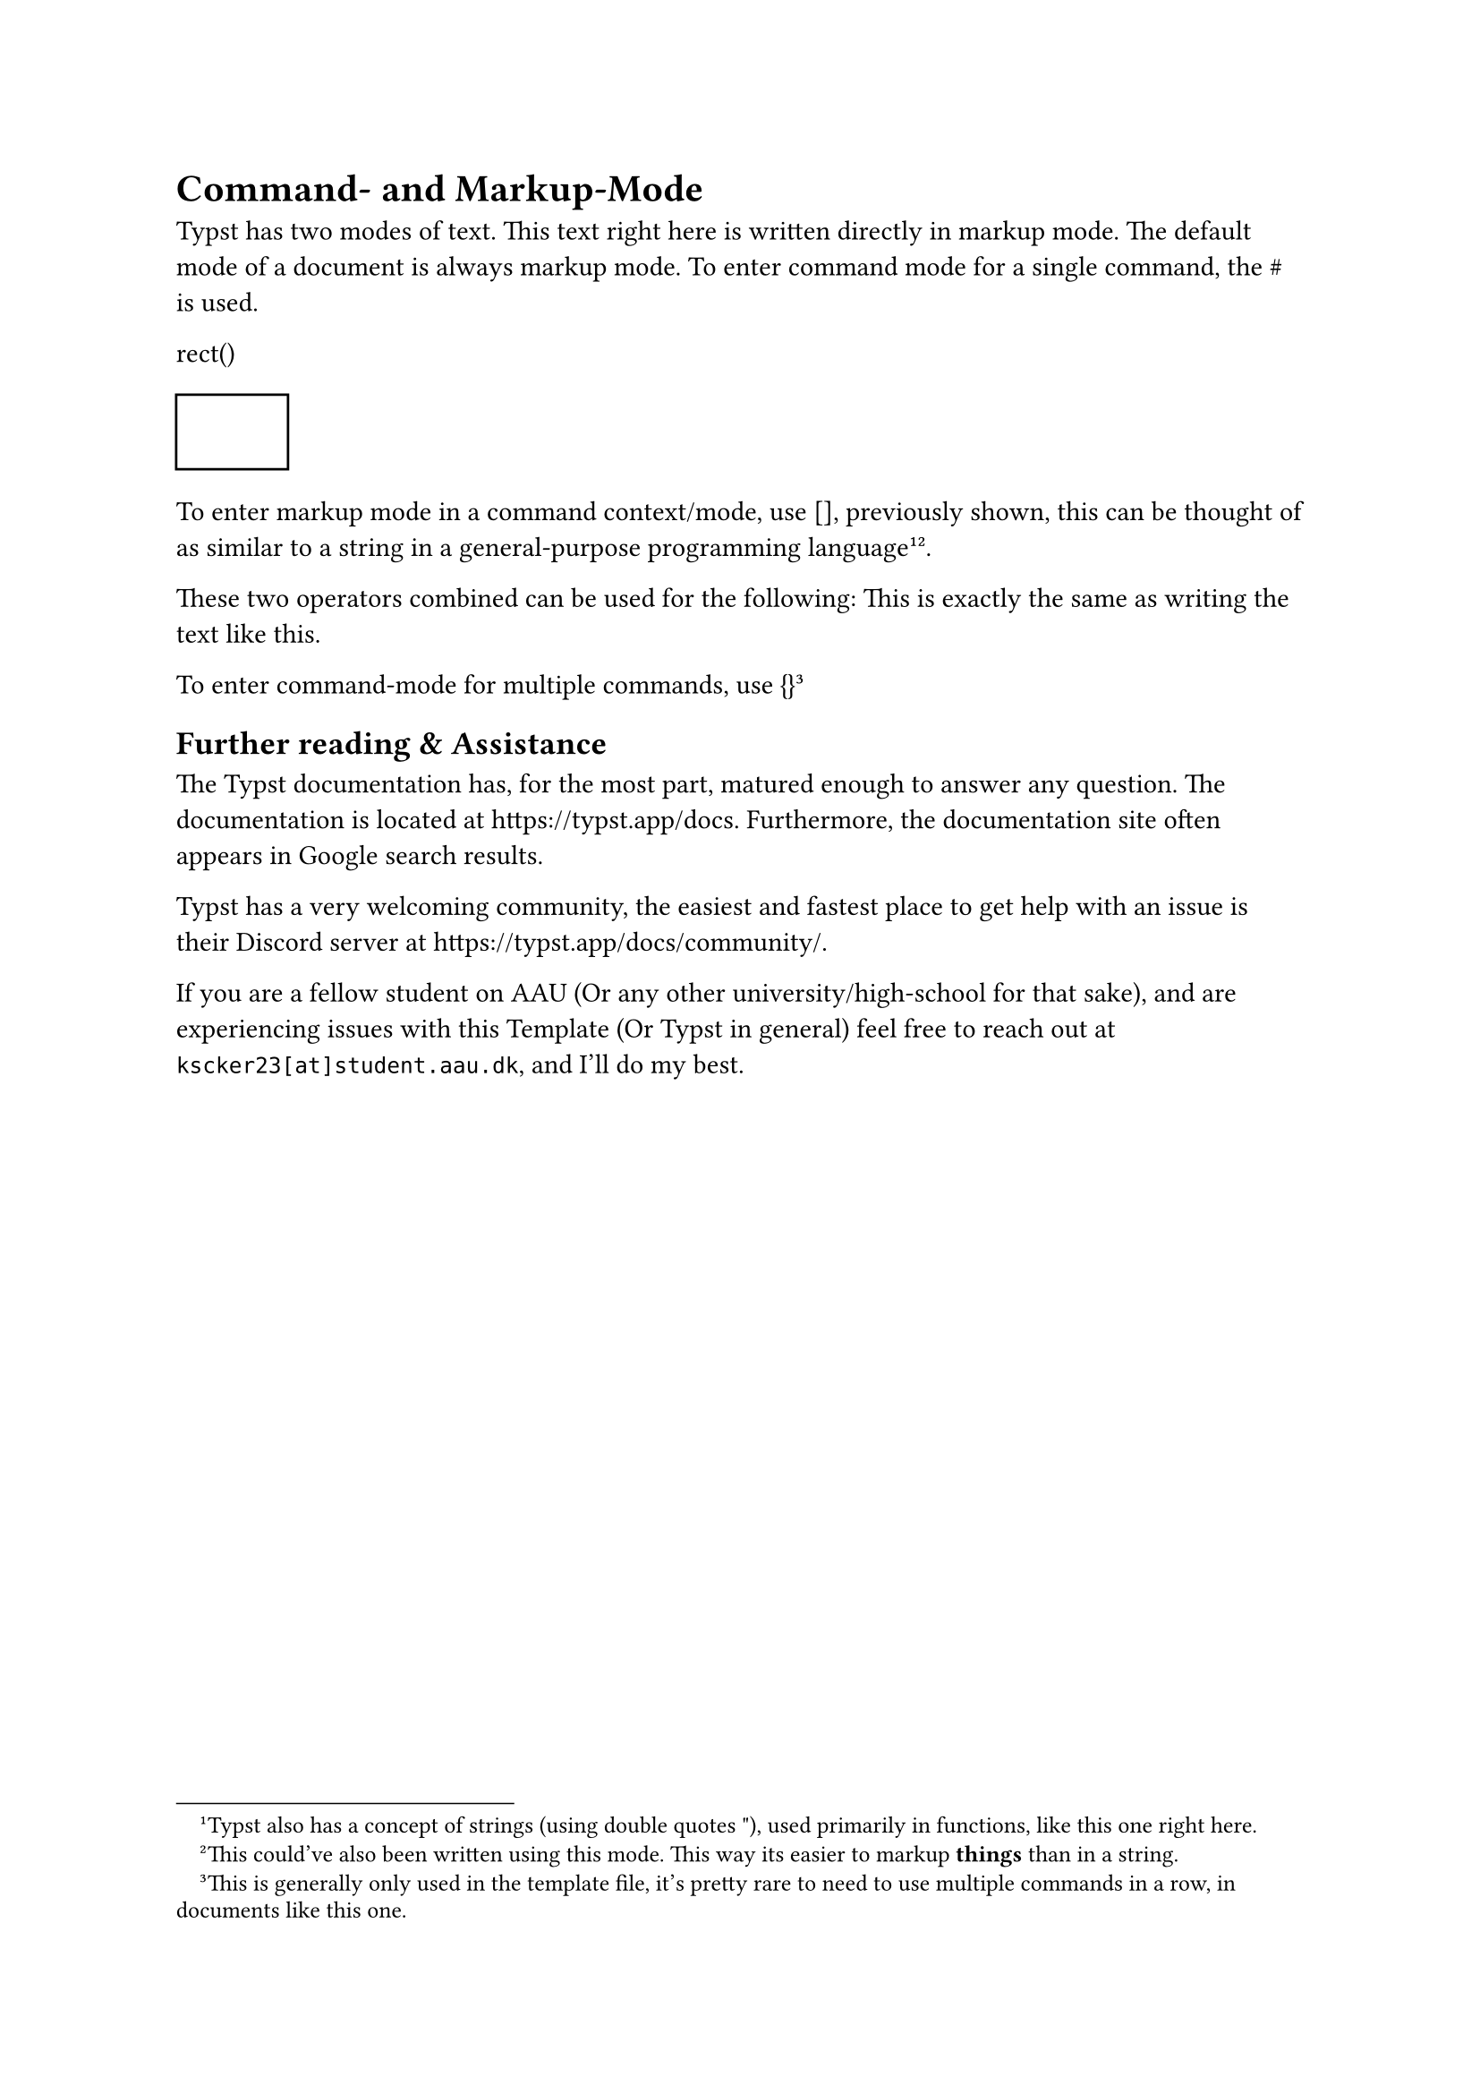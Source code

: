 = Command- and Markup-Mode
Typst has two modes of text. This text right here is written directly in markup mode. The default mode of a document is always markup mode. To enter command mode for a single command, the \# is used.

rect()
#rect()

To enter markup mode in a command context/mode, use [], previously shown, this can be thought of as similar to a string in a general-purpose programming language#footnote("Typst also has a concept of strings (using double quotes \"), used primarily in functions, like this one right here.")#footnote([This could've also been written using this mode. This way its easier to markup *things* than in a string.]).

These two operators combined can be used for the following:
#[This is exactly the same as] writing the text like this.


To enter command-mode for multiple commands, use {}#footnote([This is generally only used in the template file, it's pretty rare to need to use multiple commands in a row, in documents like this one.])

== Further reading & Assistance
The Typst documentation has, for the most part, matured enough to answer any question. The documentation is located at https://typst.app/docs. Furthermore, the documentation site often appears in Google search results.

Typst has a very welcoming community, the easiest and fastest place to get help with an issue is their Discord server at https://typst.app/docs/community/.

If you are a fellow student on AAU (Or any other university/high-school for that sake), and are experiencing issues with this Template (Or Typst in general) feel free to reach out at `kscker23[at]student.aau.dk`, and I'll do my best.